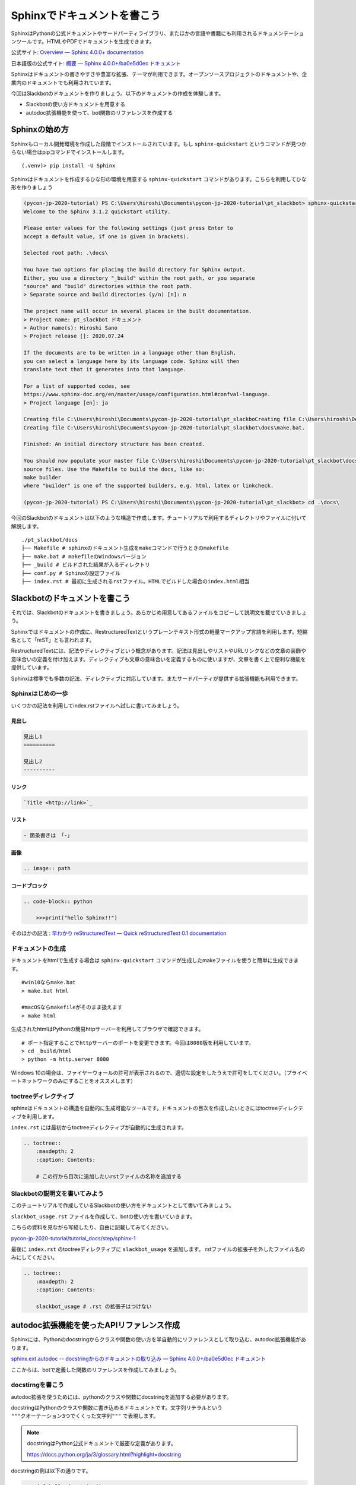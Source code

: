 ================================================================================
Sphinxでドキュメントを書こう
================================================================================

SphinxはPythonの公式ドキュメントやサードパーティライブラリ、またほかの言語や書籍にも利用されるドキュメンテーションツールです。HTMLやPDFでドキュメントを生成できます。

公式サイト: `Overview — Sphinx 4.0.0+ documentation <https://www.sphinx-doc.org/en/master/>`_

日本語版の公式サイト: `概要 — Sphinx 4.0.0+/ba0e5d0ec ドキュメント <https://www.sphinx-doc.org/ja/master/>`_

Sphinxはドキュメントの書きやすさや豊富な拡張、テーマが利用できます。オープンソースプロジェクトのドキュメントや、企業内のドキュメントでも利用されています。

今回はSlackbotのドキュメントを作りましょう。以下のドキュメントの作成を体験します。

- Slackbotの使い方ドキュメントを用意する
- autodoc拡張機能を使って、bot関数のリファレンスを作成する

Sphinxの始め方
============================

Sphinxもローカル開発環境を作成した段階でインストールされています。もし ``sphinx-quickstart`` というコマンドが見つからない場合はpipコマンドでインストールします。

::

    (.venv)> pip install -U Sphinx

Sphinxはドキュメントを作成するひな形の環境を用意する ``sphinx-quickstart`` コマンドがあります。こちらを利用してひな形を作りましょう

.. code-block:: none

    (pycon-jp-2020-tutorial) PS C:\Users\hiroshi\Documents\pycon-jp-2020-tutorial\pt_slackbot> sphinx-quickstart.exe .\docs\
    Welcome to the Sphinx 3.1.2 quickstart utility.

    Please enter values for the following settings (just press Enter to
    accept a default value, if one is given in brackets).

    Selected root path: .\docs\

    You have two options for placing the build directory for Sphinx output.
    Either, you use a directory "_build" within the root path, or you separate
    "source" and "build" directories within the root path.
    > Separate source and build directories (y/n) [n]: n

    The project name will occur in several places in the built documentation.
    > Project name: pt_slackbot ドキュメント
    > Author name(s): Hiroshi Sano
    > Project release []: 2020.07.24

    If the documents are to be written in a language other than English,
    you can select a language here by its language code. Sphinx will then
    translate text that it generates into that language.

    For a list of supported codes, see
    https://www.sphinx-doc.org/en/master/usage/configuration.html#confval-language.
    > Project language [en]: ja

    Creating file C:\Users\hiroshi\Documents\pycon-jp-2020-tutorial\pt_slackboCreating file C:\Users\hiroshi\Documents\pycon-jp-2020-tutorial\pt_slackboCreating file C:\Users\hiroshi\Documents\pycon-jp-2020-tutorial\pt_slackbot\docs\Makefile.
    Creating file C:\Users\hiroshi\Documents\pycon-jp-2020-tutorial\pt_slackbot\docs\make.bat.

    Finished: An initial directory structure has been created.

    You should now populate your master file C:\Users\hiroshi\Documents\pycon-jp-2020-tutorial\pt_slackbot\docs\index.rst and create other documentation
    source files. Use the Makefile to build the docs, like so:
    make builder
    where "builder" is one of the supported builders, e.g. html, latex or linkcheck.

    (pycon-jp-2020-tutorial) PS C:\Users\hiroshi\Documents\pycon-jp-2020-tutorial\pt_slackbot> cd .\docs\

今回のSlackbotのドキュメントは以下のような構造で作成します。チュートリアルで利用するディレクトリやファイルに付いて解説します。

::

    ./pt_slackbot/docs
    ├── Makefile # sphinxのドキュメント生成をmakeコマンドで行うときのmakefile
    ├── make.bat # makefileのWindowsバージョン
    ├── _build # ビルドされた結果が入るディレクトリ
    ├── conf.py # Sphinxの設定ファイル
    ├── index.rst # 最初に生成されるrstファイル。HTMLでビルドした場合のindex.html相当


Slackbotのドキュメントを書こう
==============================================================================================

それでは、Slackbotのドキュメントを書きましょう。あらかじめ用意してあるファイルをコピーして説明文を載せていきましょう。

Sphinxではドキュメントの作成に、RestructuredTextというプレーンテキスト形式の軽量マークアップ言語を利用します。短縮名として「reST」とも言われます。

RestructuredTextには、記法やディレクティブという概念があります。記法は見出しやリストやURLリンクなどの文章の装飾や意味合いの定義を付け加えます。ディレクティブも文章の意味合いを定義するものに使いますが、文章を書く上で便利な機能を提供しています。

Sphinxは標準でも多数の記法、ディレクティブに対応しています。またサードパーティが提供する拡張機能も利用できます。

Sphinxはじめの一歩
-------------------------------------

いくつかの記法を利用してindex.rstファイルへ試しに書いてみましょう。

見出し
~~~~~~~~~~

.. code-block:: none

    見出し1
    ==========

    見出し2
    ----------

リンク
~~~~~~~~~~

.. code-block:: none

    `Title <http://link>`_

リスト
~~~~~~~~~~

.. code-block:: none

  - 箇条書きは 「-」

画像
~~~~~~~~~~

.. code-block:: none

    .. image:: path


コードブロック
~~~~~~~~~~~~~~~~~~~~~~~~~~

.. code-block:: none

    .. code-block:: python

        >>>print("hello Sphinx!!")


そのほかの記法 : `早わかり reStructuredText — Quick reStructuredText 0.1 documentation <https://quick-restructuredtext.readthedocs.io/en/latest/>`_

ドキュメントの生成
----------------------------------

ドキュメントをhtmlで生成する場合は ``sphinx-quickstart`` コマンドが生成したmakeファイルを使うと簡単に生成できます。

::

    #win10ならmake.bat
    > make.bat html

    #macOSならmakefileがそのまま扱えます
    > make html

生成されたhtmlはPythonの簡易httpサーバーを利用してブラウザで確認できます。

::

    # ポート指定することでhttpサーバーのポートを変更できます。今回は8080版を利用しています。
    > cd _build/html
    > python -m http.server 8080

.. image:: ./doc-img/sphinx_1.png

Windows 10の場合は、ファイヤーウォールの許可が表示されるので、適切な設定をしたうえで許可をしてください。（プライベートネットワークのみにすることをオススメします）

toctreeディレクティブ
--------------------------------------------------------

sphinxはドキュメントの構造を自動的に生成可能なツールです。ドキュメントの目次を作成したいときにはtoctreeディレクティブを利用します。

``index.rst`` には最初からtoctreeディレクティブが自動的に生成されます。

.. code-block:: none

    .. toctree::
        :maxdepth: 2
        :caption: Contents:

        # この行から目次に追加したいrstファイルの名称を追加する


Slackbotの説明文を書いてみよう
--------------------------------------------------------

このチュートリアルで作成しているSlackbotの使い方をドキュメントとして書いてみましょう。

``slackbot_usage.rst`` ファイルを作成して、botの使い方を書いていきます。

こちらの資料を見ながら写経したり、自由に記載してみてください。

`pycon-jp-2020-tutorial/tutorial_docs/step/sphinx-1 <https://github.com/py-suruga/pycon-jp-2020-tutorial/tree/master/tutorial_docs/step/sphinx-1>`_


最後に ``index.rst`` のtoctreeディレクティブに ``slackbot_usage`` を追加します。 rstファイルの拡張子を外したファイル名のみにしてください。

.. code-block:: none

    .. toctree::
        :maxdepth: 2
        :caption: Contents:

        slackbot_usage # .rst の拡張子はつけない

autodoc拡張機能を使ったAPIリファレンス作成
==============================================================================================

Sphinxには、Pythonのdocstringからクラスや関数の使い方を半自動的にリファレンスとして取り込む、autodoc拡張機能があります。

`sphinx.ext.autodoc -- docstringからのドキュメントの取り込み — Sphinx 4.0.0+/ba0e5d0ec ドキュメント <https://www.sphinx-doc.org/ja/master/usage/extensions/autodoc.html>`_

ここからは、botで定義した関数のリファレンスを作成してみましょう。

docstirngを書こう
---------------------------

autodoc拡張を使うためには、pythonのクラスや関数にdocstringを追加する必要があります。

docstringはPythonのクラスや関数に書き込めるドキュメントです。文字列リテラルという ``"""クオーテーション3つでくくった文字列"""`` で表現します。

.. note::
    docstringはPython公式ドキュメントで厳密な定義があります。

    https://docs.python.org/ja/3/glossary.html?highlight=docstring

docstringの例は以下の通りです。

.. code-block:: python

    >>> def hello_docstring():
    ...     """
    ...     この部分に文字列を入れるとdocstringとして扱われます。
    ...     """
    ...     pass

docstringはPythonのドキュメンテーションに深くかかわる機能です。Python内でも呼び出すことが可能で、help関数を使うことで、関数やクラスのdocstringを参照できます。

.. code-block:: python

    >>> help(hello_docstring)
    Help on function hello_docstring in module __main__:

    hello_docstring()
        この部分に文字列を入れるとdocstringとして扱われます。

docstringのスタイル
----------------------------------------------------

docstringの記述方法にはいくつかのスタイルがあります。標準ではこのようなスタイルになります。

.. code-block:: python

    def search_online_event(ym):
        """
        :param ym: connpassのAPIに渡す ymパラメータ。 yyyymm の6文字で年月を表す
        :type str: str # 文字列
        :returns: botに渡す文字列を返します
        :rtype: str

        request_connpass_apiで受け取ったレスポンスを元にbotに渡す文字列を生成します
        """
        # 以降処理が続く..

この他にも、GoogleやNumpyプロジェクトが提唱するスタイルもあります。それぞれ特徴がありますが、このチュートリアルでは Googleスタイルを扱います。

`GoogleスタイルのPython Docstringsの例 — Sphinx 1.6.7 ドキュメント <https://www.sphinx-doc.org/ja/1.6/ext/example_google.html#example-google>`_

Googleスタイルはシンプルな表現であるため、docstringを最初に書く際にはオススメです。

.. code-block:: python

    def search_online_event(ym):
        """
        Args:
            ym : connpassのAPIに渡す ymパラメータ。 yyyymm の6文字で年月を表す
        Returns:
            botに渡す文字列を返します

        request_connpass_apiで受け取ったレスポンスを元にbotに渡す文字列を生成します
        """
        # 以降処理が続く..


.. note::
    Numpyスタイルの紹介もします。Numpyスタイルは縦に長くなりますが、テキストのみでも読みやすいのが特徴です。

    `NumPyスタイルPython Docstringsの例 — Sphinx 1.6.7 ドキュメント <https://www.sphinx-doc.org/ja/1.6/ext/example_numpy.html#example-numpy>`_

    .. code-block:: python

        def search_online_event(ym):
            """
            Parameters
            ----------
            ym : str
                connpassのAPIに渡す ymパラメータ。 yyyymm の6文字で年月を表す

            Returns
            -------
            str
                botに渡す文字列を返します

            request_connpass_apiで受け取ったレスポンスを元にbotに渡す文字列を生成します
            """
            # 以降処理が続く..

docstringと型アノテーション
----------------------------------------------------

docstringは、もともと関数/メソッドの引数（Args）の説明や戻り値（Returns）等に型の種類を宣言できます。この型宣言自体はPython側に直接影響は有りません（Pythonは動的型定義の言語です）。

しかし予め定義することでPythonに対応したIDEや型チェッカー( `Mypy <https://mypy.readthedocs.io/en/stable/index.html>`_ 等）を使うことで入力補完機能やチェッカーによる警告機能を使うことができます。

.. code-block:: python

    # Googleスタイルです
    def search_online_event(ym):
        """
        Args:
            ym (str): connpassのAPIに渡す ymパラメータ。 yyyymm の6文字で年月を表す
        Returns:
            str: botに渡す文字列を返します

        request_connpass_apiで受け取ったレスポンスを元にbotに渡す文字列を生成します
        """
        # 以降処理が続く..

Python3から型アノテーションという、定義時に型を明言する機能が追加されました。Python3.0から関数の引数や戻り値に対してのアノテーションが扱えます。

`PEP 3107 -- Function Annotations | Python.org <https://www.python.org/dev/peps/pep-3107/>`_

Sphinxの現行バージョンとautodoc拡張は型アノテーションを使うことで、宣言している型の種類を出力できるようになります。

.. code-block:: python

    # Googleスタイルです
    def search_online_event(ym: str) -> str:
        """
        Args:
            ym : connpassのAPIに渡す ymパラメータ。 yyyymm の6文字で年月を表す
        Returns:
            botに渡す文字列を返します

        request_connpass_apiで受け取ったレスポンスを元にbotに渡す文字列を生成します
        """

        # 以降処理が続く..

.. note::
    docstringの標準なスタイルでの型宣言, 型アノテーションを用いた例も紹介します。

    docstringに型宣言もありバージョン

    .. code-block:: python

        def search_online_event(ym):
            """
            :param ym: connpassのAPIに渡す ymパラメータ。 yyyymm の6文字で年月を表す
            :type str: str # 文字列
            :returns: botに渡す文字列を返します
            :rtype: str

            request_connpass_apiで受け取ったレスポンスを元にbotに渡す文字列を生成します
            """
            # 以降処理が続く..

    型アノテーションバージョン

    .. code-block:: python

        def search_online_event(ym: str) -> str:
            """
            :param ym: connpassのAPIに渡す ymパラメータ。 yyyymm の6文字で年月を表す
            :returns: botに渡す文字列を返します

            request_connpass_apiで受け取ったレスポンスを元にbotに渡す文字列を生成します
            """
            # 以降処理が続く..

botの関数にdocstringを用意する
---------------------------------------------------

botの各関数にdocstringを追加しましょう。例として挨拶botとconnpassbotのdocstringを書きます。

- 挨拶bot: ランダムに天気情報を返す関数
- connpassbot: jsonの取得関数、botが答える文字列生成の関数


こちらの資料を見ながら写経しましょう。説明文は自由に変更するのも良いでしょう。

`pycon-jp-2020-tutorial/tutorial_docs/step/sphinx-1 <https://github.com/py-suruga/pycon-jp-2020-tutorial/tree/master/tutorial_docs/step/sphinx-1>`_


.. note:: そのほかの関数は、模範解答からファイルをコピーしましょう。

    - 天気bot: xml取得関数、botが答える文字列生成の関数
    - botrunのメッセージハンドル（botの登録方法を記載する）


Sphinxの設定
---------------------------

autodoc拡張機能はSphinxの設定で有効にする必要があります。Sphinxの設定は ``sphinx-quickstart`` コマンドで作成したひな形にあるconf.pyを変更します。

.. code-block:: python

    # -- Path setup --------------------------------------------------------------

    # If extensions (or modules to document with autodoc) are in another directory,
    # add these directories to sys.path here. If the directory is relative to the
    # documentation root, use os.path.abspath to make it absolute, like shown here.
    #

    # import os
    # import sys

    # sys.path.insert(0, os.path.abspath('.'))

    # TODO:2020-08-15 この部分はsphinx-quickstartで生成されたコードから変更しています。
    # チュートリアル全体でpathlibを扱っているのでpathlibでパスを生成しています。
    from pathlib import Path
    import sys

    sys.path.insert(0, str(Path("../")))

次に、conf.pyのextensions（空のリスト）に、 ``"sphinx.ext.autodoc", "sphinx.ext.napoleon"`` の2つの文字列を追加します。

- ``sphinx.ext.autodoc``: autodoc拡張
- ``sphinx.ext.napoleon``: autodoc拡張でdocstringを扱うときのGoogle/Numpyスタイル対応


.. code-block:: python

    # -- General configuration ---------------------------------------------------

    # Add any Sphinx extension module names here, as strings. They can be
    # extensions coming with Sphinx (named 'sphinx.ext.*') or your custom
    # ones.
    # extensions = []
    extensions = ["sphinx.ext.autodoc", "sphinx.ext.napoleon"]


autodoc拡張で半自動的にリファレンスを作成する: sphinx-apidocコマンド
------------------------------------------------------------------------------------------------------------------------------

docstringの用意と設定を変更したので、autodoc拡張を使ってリファレンスを生成してみましょう。

.. code-block:: none

    # /testsディレクトリは除外する指定をしています。
    # sphinx-apidoc -f（上書き） -o（出力先ディレクトリの指定） [出力先ディレクトリのパス] [autodocで生成したいPythonモジュールのパス] [除外するパス]

    pt_slackbot> sphinx-apidoc.exe -f -o ./docs ./ /tests

    # 以下に生成の結果が表示される

このコマンドで生成したリファレンスは ``botrun.rst``、``botfunc.rst``、``modules.rst`` の3つのファイルになります。このファイルは ``docs`` ディレクトリ内に生成されます。

.. image:: ./doc-img/sphinx_2.png

最後に、既存のSphinxドキュメントにapidocで生成したリファレンスの目次を追加しましょう。 toctreeディレクティブに ``modules`` を追加します。

.. code-block:: none

    目次
    =======

    .. toctree::
        :maxdepth: 2
        :caption: Contents:

        slackbot_usage
        modules  # 追加したリファレンスの目次

APIリファレンス入のドキュメントを生成する
------------------------------------------------------------------------------------------------------------------------------

sphinx-autodocコマンドでbotの関数にあるdocstringを含むリファレンスを作成しました。sphinxのビルドを行いリファレンスを含むドキュメントを生成しましょう。

.. image:: ./doc-img/sphinx_3.png

toctreeディレクティブに ``modules`` を追加した結果、モジュールの一覧の目次が作成されています。

テーマを変更しよう
=================================

最後に見栄えを自由に変更できるテーマについて説明します。

Sphinxは公式同梱のテーマ以外にも、サードパーティのテーマも充実しています。

今回はドキュメントホスティングサービスとして有名な、Read The Docsが提供しているSphinxテーマである ``sphinx-rtd-theme`` を適用してみましょう。

`Read the Docs Sphinx Theme — Read the Docs Sphinx Theme 0.5.0 documentation <https://sphinx-rtd-theme.readthedocs.io/en/stable/>`_

SphixnのテーマはPythonパッケージとして提供されています。

それではテーマを変更してみましょう。方法は公式サイトに掲載されているので、そちらを確認しつつ導入します。

変更すると以下のように、ドキュメントページのデザインが変わります。

.. image:: ./doc-img/sphinx_4.png